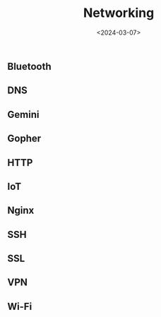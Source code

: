#+title: Networking
#+date: <2024-03-07>
#+draft: t

** Bluetooth
:PROPERTIES:
:CUSTOM_ID: bluetooth
:END:
** DNS
:PROPERTIES:
:CUSTOM_ID: dns
:END:
** Gemini
:PROPERTIES:
:CUSTOM_ID: gemini
:END:
** Gopher
:PROPERTIES:
:CUSTOM_ID: gopher
:END:
** HTTP
:PROPERTIES:
:CUSTOM_ID: http
:END:
** IoT
:PROPERTIES:
:CUSTOM_ID: iot
:END:
** Nginx
:PROPERTIES:
:CUSTOM_ID: nginx
:END:
** SSH
:PROPERTIES:
:CUSTOM_ID: ssh
:END:
** SSL
:PROPERTIES:
:CUSTOM_ID: ssl
:END:
** VPN
:PROPERTIES:
:CUSTOM_ID: vpn
:END:
** Wi-Fi
:PROPERTIES:
:CUSTOM_ID: wi-fi
:END:
